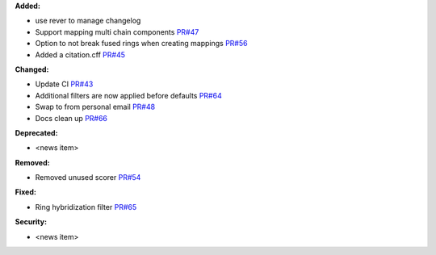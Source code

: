 **Added:**

* use rever to manage changelog
* Support mapping multi chain components `PR#47 <https://github.com/OpenFreeEnergy/kartograf/pull/47>`_
* Option to not break fused rings when creating mappings `PR#56 <https://github.com/OpenFreeEnergy/kartograf/pull/54>`_
* Added a citation.cff `PR#45 <https://github.com/OpenFreeEnergy/kartograf/pull/45>`_

**Changed:**

* Update CI `PR#43 <https://github.com/OpenFreeEnergy/kartograf/pull/43>`_
* Additional filters are now applied before defaults `PR#64 <https://github.com/OpenFreeEnergy/kartograf/pull/64>`_
* Swap to from personal email `PR#48 <https://github.com/OpenFreeEnergy/kartograf/pull/48>`_
* Docs clean up `PR#66 <https://github.com/OpenFreeEnergy/kartograf/pull/66>`_

**Deprecated:**

* <news item>

**Removed:**

* Removed unused scorer `PR#54 <https://github.com/OpenFreeEnergy/kartograf/pull/54>`_

**Fixed:**

* Ring hybridization filter `PR#65 <https://github.com/OpenFreeEnergy/kartograf/pull/65>`_

**Security:**

* <news item>